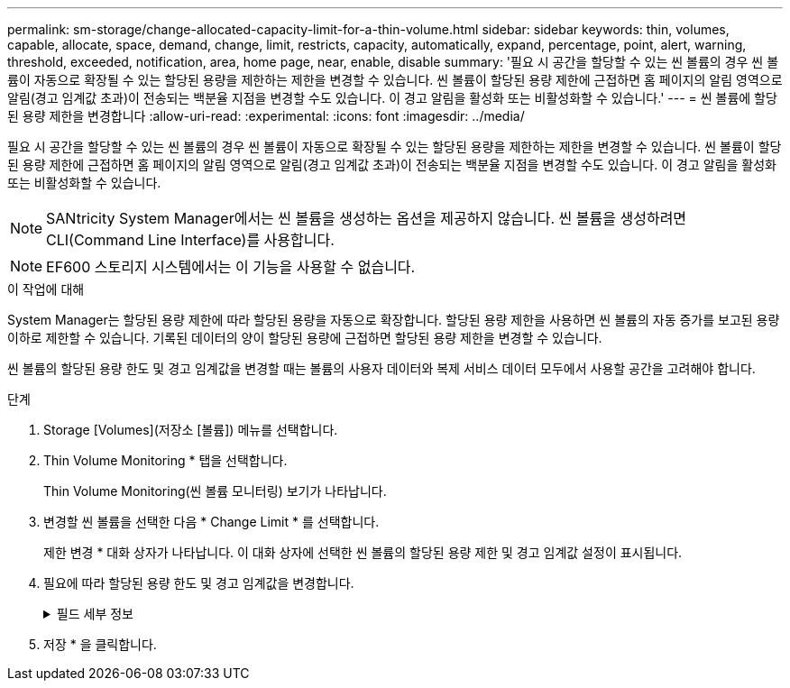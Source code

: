 ---
permalink: sm-storage/change-allocated-capacity-limit-for-a-thin-volume.html 
sidebar: sidebar 
keywords: thin, volumes, capable, allocate, space, demand, change, limit, restricts, capacity, automatically, expand, percentage, point, alert, warning, threshold, exceeded, notification, area, home page, near, enable, disable 
summary: '필요 시 공간을 할당할 수 있는 씬 볼륨의 경우 씬 볼륨이 자동으로 확장될 수 있는 할당된 용량을 제한하는 제한을 변경할 수 있습니다. 씬 볼륨이 할당된 용량 제한에 근접하면 홈 페이지의 알림 영역으로 알림(경고 임계값 초과)이 전송되는 백분율 지점을 변경할 수도 있습니다. 이 경고 알림을 활성화 또는 비활성화할 수 있습니다.' 
---
= 씬 볼륨에 할당된 용량 제한을 변경합니다
:allow-uri-read: 
:experimental: 
:icons: font
:imagesdir: ../media/


[role="lead"]
필요 시 공간을 할당할 수 있는 씬 볼륨의 경우 씬 볼륨이 자동으로 확장될 수 있는 할당된 용량을 제한하는 제한을 변경할 수 있습니다. 씬 볼륨이 할당된 용량 제한에 근접하면 홈 페이지의 알림 영역으로 알림(경고 임계값 초과)이 전송되는 백분율 지점을 변경할 수도 있습니다. 이 경고 알림을 활성화 또는 비활성화할 수 있습니다.

[NOTE]
====
SANtricity System Manager에서는 씬 볼륨을 생성하는 옵션을 제공하지 않습니다. 씬 볼륨을 생성하려면 CLI(Command Line Interface)를 사용합니다.

====
[NOTE]
====
EF600 스토리지 시스템에서는 이 기능을 사용할 수 없습니다.

====
.이 작업에 대해
System Manager는 할당된 용량 제한에 따라 할당된 용량을 자동으로 확장합니다. 할당된 용량 제한을 사용하면 씬 볼륨의 자동 증가를 보고된 용량 이하로 제한할 수 있습니다. 기록된 데이터의 양이 할당된 용량에 근접하면 할당된 용량 제한을 변경할 수 있습니다.

씬 볼륨의 할당된 용량 한도 및 경고 임계값을 변경할 때는 볼륨의 사용자 데이터와 복제 서비스 데이터 모두에서 사용할 공간을 고려해야 합니다.

.단계
. Storage [Volumes](저장소 [볼륨]) 메뉴를 선택합니다.
. Thin Volume Monitoring * 탭을 선택합니다.
+
Thin Volume Monitoring(씬 볼륨 모니터링) 보기가 나타납니다.

. 변경할 씬 볼륨을 선택한 다음 * Change Limit * 를 선택합니다.
+
제한 변경 * 대화 상자가 나타납니다. 이 대화 상자에 선택한 씬 볼륨의 할당된 용량 제한 및 경고 임계값 설정이 표시됩니다.

. 필요에 따라 할당된 용량 한도 및 경고 임계값을 변경합니다.
+
.필드 세부 정보
[%collapsible]
====
[cols="1a,3a"]
|===
| 설정 | 설명 


 a| 
할당된 용량 제한을 다음으로 변경...
 a| 
쓰기가 실패하는 임계값으로, 씬 볼륨에서 추가 리소스를 사용할 수 없습니다. 이 임계값은 볼륨에서 보고된 용량 크기의 백분율입니다.



 a| 
다음 경우에 알림:

(경고 임계값)
 a| 
씬 볼륨이 할당된 용량 제한에 근접할 때 시스템에서 알림을 생성하도록 하려면 확인란을 선택합니다. 이 알림은 홈 페이지의 알림 영역으로 전송됩니다. 이 임계값은 볼륨에서 보고된 용량 크기의 백분율입니다.

경고 임계값 경고 알림을 비활성화하려면 이 확인란의 선택을 취소합니다.

|===
====
. 저장 * 을 클릭합니다.

